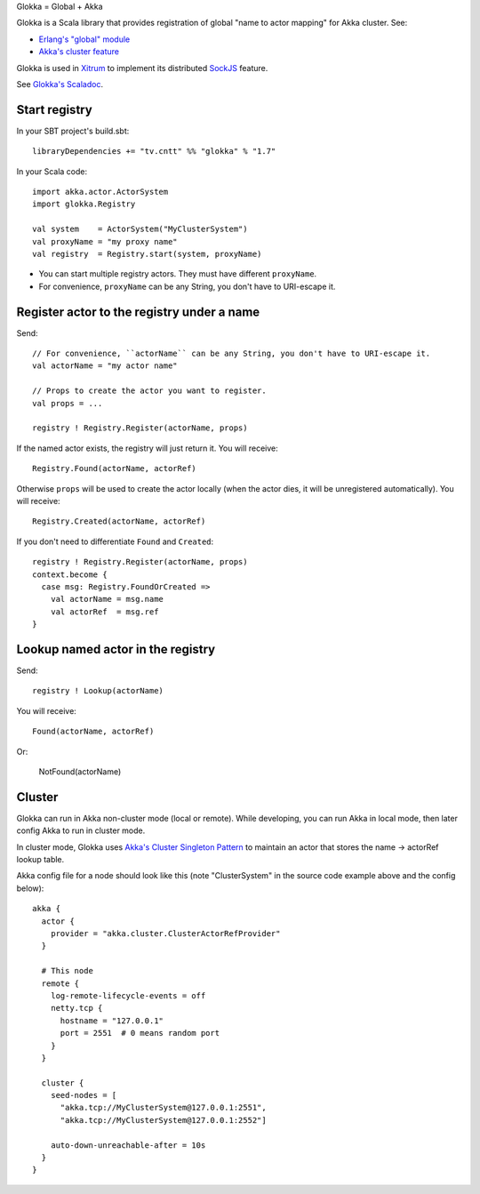 Glokka = Global + Akka

Glokka is a Scala library that provides registration of global "name to actor
mapping" for Akka cluster. See:

* `Erlang's "global" module <http://erlang.org/doc/man/global.html>`_
* `Akka's cluster feature <http://doc.akka.io/docs/akka/2.3.0/scala/cluster-usage.html>`_

Glokka is used in `Xitrum <http://ngocdaothanh.github.io/xitrum/>`_ to implement
its distributed `SockJS <https://github.com/sockjs/sockjs-client>`_ feature.

See `Glokka's Scaladoc <http://ngocdaothanh.github.io/glokka>`_.

Start registry
--------------

In your SBT project's build.sbt:

::

  libraryDependencies += "tv.cntt" %% "glokka" % "1.7"

In your Scala code:

::

  import akka.actor.ActorSystem
  import glokka.Registry

  val system    = ActorSystem("MyClusterSystem")
  val proxyName = "my proxy name"
  val registry  = Registry.start(system, proxyName)

* You can start multiple registry actors. They must have different ``proxyName``.
* For convenience, ``proxyName`` can be any String, you don't have to URI-escape it.

Register actor to the registry under a name
-------------------------------------------

Send:

::

  // For convenience, ``actorName`` can be any String, you don't have to URI-escape it.
  val actorName = "my actor name"

  // Props to create the actor you want to register.
  val props = ...

  registry ! Registry.Register(actorName, props)

If the named actor exists, the registry will just return it. You will receive:

::

  Registry.Found(actorName, actorRef)

Otherwise ``props`` will be used to create the actor locally (when the actor dies,
it will be unregistered automatically). You will receive:

::

  Registry.Created(actorName, actorRef)

If you don't need to differentiate ``Found`` and ``Created``:

::

  registry ! Registry.Register(actorName, props)
  context.become {
    case msg: Registry.FoundOrCreated =>
      val actorName = msg.name
      val actorRef  = msg.ref
  }

Lookup named actor in the registry
----------------------------------

Send:

::

  registry ! Lookup(actorName)

You will receive:

::

  Found(actorName, actorRef)

Or:

  NotFound(actorName)

Cluster
-------

Glokka can run in Akka non-cluster mode (local or remote). While developing, you
can run Akka in local mode, then later config Akka to run in cluster mode.

In cluster mode, Glokka uses
`Akka's Cluster Singleton Pattern <http://doc.akka.io/docs/akka/2.3.0/contrib/cluster-singleton.html>`_
to maintain an actor that stores the name -> actorRef lookup table.

Akka config file for a node should look like this (note "ClusterSystem" in the
source code example above and the config below):

::

  akka {
    actor {
      provider = "akka.cluster.ClusterActorRefProvider"
    }

    # This node
    remote {
      log-remote-lifecycle-events = off
      netty.tcp {
        hostname = "127.0.0.1"
        port = 2551  # 0 means random port
      }
    }

    cluster {
      seed-nodes = [
        "akka.tcp://MyClusterSystem@127.0.0.1:2551",
        "akka.tcp://MyClusterSystem@127.0.0.1:2552"]

      auto-down-unreachable-after = 10s
    }
  }
